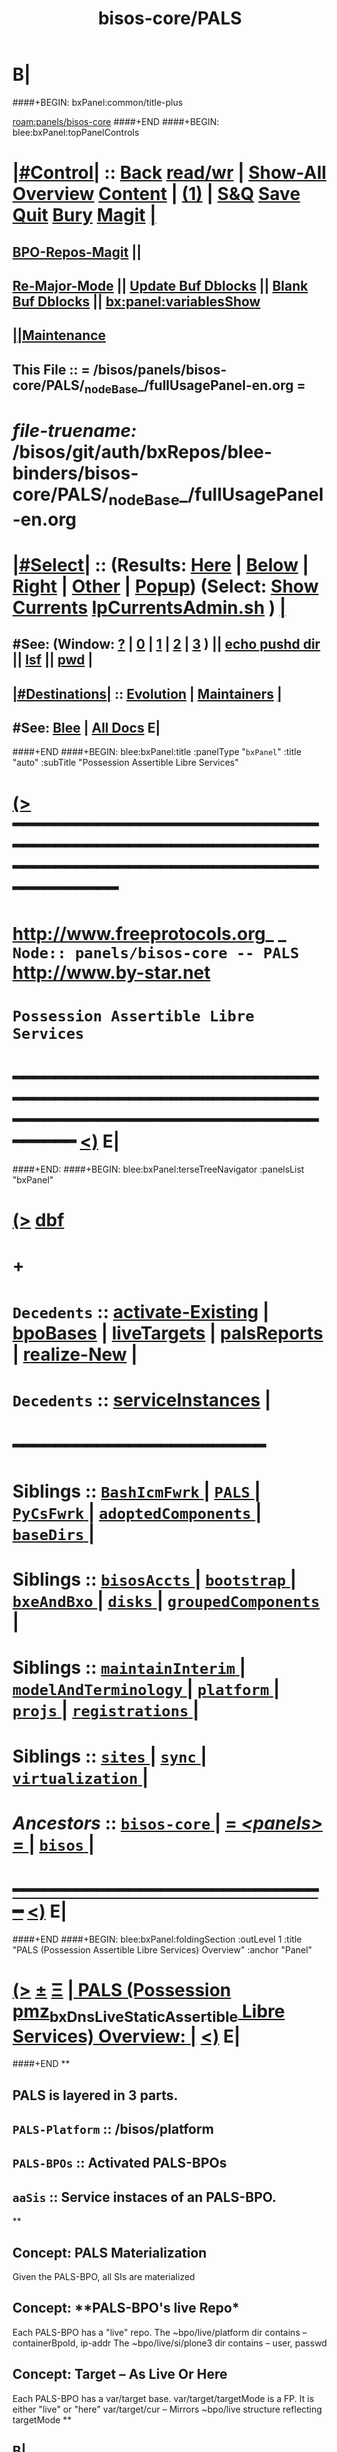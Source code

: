 * B|
####+BEGIN: bxPanel:common/title-plus
#+title: bisos-core/PALS
#+roam_tags: branch
#+roam_key: panels/bisos-core/PALS
[[roam:panels/bisos-core]]
####+END
####+BEGIN: blee:bxPanel:topPanelControls
*  [[elisp:(org-cycle)][|#Control|]] :: [[elisp:(blee:bnsm:menu-back)][Back]] [[elisp:(toggle-read-only)][read/wr]] | [[elisp:(show-all)][Show-All]]  [[elisp:(org-shifttab)][Overview]]  [[elisp:(progn (org-shifttab) (org-content))][Content]] | [[elisp:(delete-other-windows)][(1)]] | [[elisp:(progn (save-buffer) (kill-buffer))][S&Q]] [[elisp:(save-buffer)][Save]] [[elisp:(kill-buffer)][Quit]] [[elisp:(bury-buffer)][Bury]]  [[elisp:(magit)][Magit]]  [[elisp:(org-cycle)][| ]]
**  [[elisp:(bap:magit:bisos:current-bpo-repos/visit)][BPO-Repos-Magit]] ||
**  [[elisp:(blee:buf:re-major-mode)][Re-Major-Mode]] ||  [[elisp:(org-dblock-update-buffer-bx)][Update Buf Dblocks]] || [[elisp:(org-dblock-bx-blank-buffer)][Blank Buf Dblocks]] || [[elisp:(bx:panel:variablesShow)][bx:panel:variablesShow]]
**  [[elisp:(blee:menu-sel:comeega:maintenance:popupMenu)][||Maintenance]]
**  This File :: *= /bisos/panels/bisos-core/PALS/_nodeBase_/fullUsagePanel-en.org =*
* /file-truename:/  /bisos/git/auth/bxRepos/blee-binders/bisos-core/PALS/_nodeBase_/fullUsagePanel-en.org
*  [[elisp:(org-cycle)][|#Select|]]  :: (Results: [[elisp:(blee:bnsm:results-here)][Here]] | [[elisp:(blee:bnsm:results-split-below)][Below]] | [[elisp:(blee:bnsm:results-split-right)][Right]] | [[elisp:(blee:bnsm:results-other)][Other]] | [[elisp:(blee:bnsm:results-popup)][Popup]]) (Select:  [[elisp:(lsip-local-run-command "lpCurrentsAdmin.sh -i currentsGetThenShow")][Show Currents]]  [[elisp:(lsip-local-run-command "lpCurrentsAdmin.sh")][lpCurrentsAdmin.sh]] ) [[elisp:(org-cycle)][| ]]
**  #See:  (Window: [[elisp:(blee:bnsm:results-window-show)][?]] | [[elisp:(blee:bnsm:results-window-set 0)][0]] | [[elisp:(blee:bnsm:results-window-set 1)][1]] | [[elisp:(blee:bnsm:results-window-set 2)][2]] | [[elisp:(blee:bnsm:results-window-set 3)][3]] ) || [[elisp:(lsip-local-run-command-here "echo pushd dest")][echo pushd dir]] || [[elisp:(lsip-local-run-command-here "lsf")][lsf]] || [[elisp:(lsip-local-run-command-here "pwd")][pwd]] |
**  [[elisp:(org-cycle)][|#Destinations|]] :: [[Evolution]] | [[Maintainers]]  [[elisp:(org-cycle)][| ]]
**  #See:  [[elisp:(bx:bnsm:top:panel-blee)][Blee]] | [[elisp:(bx:bnsm:top:panel-listOfDocs)][All Docs]]  E|
####+END
####+BEGIN: blee:bxPanel:title :panelType "=bxPanel=" :title "auto" :subTitle "Possession Assertible Libre Services"
* [[elisp:(show-all)][(>]] ━━━━━━━━━━━━━━━━━━━━━━━━━━━━━━━━━━━━━━━━━━━━━━━━━━━━━━━━━━━━━━━━━━━━━━━━━━━━━━━━━━━━━━━━━━━━━━━━━
*   [[img-link:file:/bisos/blee/env/images/fpfByStarElipseTop-50.png][http://www.freeprotocols.org]]_ _   ~Node:: panels/bisos-core -- PALS~   [[img-link:file:/bisos/blee/env/images/fpfByStarElipseBottom-50.png][http://www.by-star.net]]
*                                       ~Possession Assertible Libre Services~
* ━━━━━━━━━━━━━━━━━━━━━━━━━━━━━━━━━━━━━━━━━━━━━━━━━━━━━━━━━━━━━━━━━━━━━━━━━━━━━━━━━━━━━━━━━━━━━  [[elisp:(org-shifttab)][<)]] E|
####+END:
####+BEGIN: blee:bxPanel:terseTreeNavigator :panelsList "bxPanel"
* [[elisp:(show-all)][(>]] [[elisp:(describe-function 'org-dblock-write:blee:bxPanel:terseTreeNavigator)][dbf]]
* +
*   =Decedents=  :: [[elisp:(blee:bnsm:panel-goto "/bisos/panels/bisos-core/PALS/activate-Existing")][activate-Existing]] *|* [[elisp:(blee:bnsm:panel-goto "/bisos/panels/bisos-core/PALS/bpoBases")][bpoBases]] *|* [[elisp:(blee:bnsm:panel-goto "/bisos/panels/bisos-core/PALS/liveTargets")][liveTargets]] *|* [[elisp:(blee:bnsm:panel-goto "/bisos/panels/bisos-core/PALS/palsReports")][palsReports]] *|* [[elisp:(blee:bnsm:panel-goto "/bisos/panels/bisos-core/PALS/realize-New")][realize-New]] *|*
*   =Decedents=  :: [[elisp:(blee:bnsm:panel-goto "/bisos/panels/bisos-core/PALS/serviceInstances")][serviceInstances]] *|*
*                                        *━━━━━━━━━━━━━━━━━━━━━━━━*
*   *Siblings*   :: [[elisp:(blee:bnsm:panel-goto "/bisos/panels/bisos-core/BashIcmFwrk/_nodeBase_")][ =BashIcmFwrk= ]] *|* [[elisp:(blee:bnsm:panel-goto "/bisos/panels/bisos-core/PALS/_nodeBase_")][ =PALS= ]] *|* [[elisp:(blee:bnsm:panel-goto "/bisos/panels/bisos-core/PyCsFwrk/_nodeBase_")][ =PyCsFwrk= ]] *|* [[elisp:(blee:bnsm:panel-goto "/bisos/panels/bisos-core/adoptedComponents/_nodeBase_")][ =adoptedComponents= ]] *|* [[elisp:(blee:bnsm:panel-goto "/bisos/panels/bisos-core/baseDirs/_nodeBase_")][ =baseDirs= ]] *|*
*   *Siblings*   :: [[elisp:(blee:bnsm:panel-goto "/bisos/panels/bisos-core/bisosAccts/_nodeBase_")][ =bisosAccts= ]] *|* [[elisp:(blee:bnsm:panel-goto "/bisos/panels/bisos-core/bootstrap/_nodeBase_")][ =bootstrap= ]] *|* [[elisp:(blee:bnsm:panel-goto "/bisos/panels/bisos-core/bxeAndBxo/_nodeBase_")][ =bxeAndBxo= ]] *|* [[elisp:(blee:bnsm:panel-goto "/bisos/panels/bisos-core/disks/_nodeBase_")][ =disks= ]] *|* [[elisp:(blee:bnsm:panel-goto "/bisos/panels/bisos-core/groupedComponents/_nodeBase_")][ =groupedComponents= ]] *|*
*   *Siblings*   :: [[elisp:(blee:bnsm:panel-goto "/bisos/panels/bisos-core/maintainInterim/_nodeBase_")][ =maintainInterim= ]] *|* [[elisp:(blee:bnsm:panel-goto "/bisos/panels/bisos-core/modelAndTerminology/_nodeBase_")][ =modelAndTerminology= ]] *|* [[elisp:(blee:bnsm:panel-goto "/bisos/panels/bisos-core/platform/_nodeBase_")][ =platform= ]] *|* [[elisp:(blee:bnsm:panel-goto "/bisos/panels/bisos-core/projs/_nodeBase_")][ =projs= ]] *|* [[elisp:(blee:bnsm:panel-goto "/bisos/panels/bisos-core/registrations/_nodeBase_")][ =registrations= ]] *|*
*   *Siblings*   :: [[elisp:(blee:bnsm:panel-goto "/bisos/panels/bisos-core/sites/_nodeBase_")][ =sites= ]] *|* [[elisp:(blee:bnsm:panel-goto "/bisos/panels/bisos-core/sync/_nodeBase_")][ =sync= ]] *|* [[elisp:(blee:bnsm:panel-goto "/bisos/panels/bisos-core/virtualization/_nodeBase_")][ =virtualization= ]] *|*
*   /Ancestors/  :: [[elisp:(blee:bnsm:panel-goto "//bisos/panels/bisos-core/_nodeBase_")][ =bisos-core= ]] *|* [[elisp:(blee:bnsm:panel-goto "//bisos/panels/_nodeBase_")][ = /<panels>/ = ]] *|* [[elisp:(dired "//bisos")][ ~bisos~ ]] *|*
*                                   _━━━━━━━━━━━━━━━━━━━━━━━━━━━━━━_                          [[elisp:(org-shifttab)][<)]] E|
####+END
####+BEGIN: blee:bxPanel:foldingSection :outLevel 1 :title "PALS (Possession Assertible Libre Services) Overview" :anchor "Panel"
* [[elisp:(show-all)][(>]]  _[[elisp:(blee:menu-sel:outline:popupMenu)][±]]_  _[[elisp:(blee:menu-sel:navigation:popupMenu)][Ξ]]_       [[elisp:(outline-show-subtree+toggle)][| *PALS (Possession pmz_bxDnsLiveStaticAssertible Libre Services) Overview:* |]] <<Panel>>   [[elisp:(org-shifttab)][<)]] E|
####+END
**
** PALS is layered in 3 parts.
** =PALS-Platform= :: /bisos/platform
** =PALS-BPOs= :: Activated PALS-BPOs
** =aaSis= :: Service instaces of an PALS-BPO.
**
** Concept: *PALS Materialization*
Given the PALS-BPO, all SIs are materialized
** Concept: **PALS-BPO's live Repo*
Each PALS-BPO has a "live" repo.
The ~bpo/live/platform dir contains -- containerBpoId, ip-addr
The ~bpo/live/si/plone3 dir contains -- user, passwd
** Concept: *Target -- As Live Or Here*
Each PALS-BPO has a var/target base.
var/target/targetMode is a FP. It is either "live" or "here"
var/target/cur -- Mirrors ~bpo/live structure reflecting targetMode
**
** B|
####+BEGIN: blee:bxPanel:foldingSection :outLevel 1 :sep t :title "Design And Next Steps" :anchor "anchor" :extraInfo ""
* /[[elisp:(beginning-of-buffer)][|^]]  [[elisp:(blee:menu-sel:navigation:popupMenu)][Ξ]] [[elisp:(delete-other-windows)][|1]]/
* [[elisp:(show-all)][(>]]  _[[elisp:(blee:menu-sel:outline:popupMenu)][±]]_  _[[elisp:(blee:menu-sel:navigation:popupMenu)][Ξ]]_       [[elisp:(outline-show-subtree+toggle)][| *Design And Next Steps:* |]] <<anchor>>   [[elisp:(org-shifttab)][<)]] E|
####+END
** -
** TODO Create /bisos/platform as symlink to /bisos/var/platform
** TODO Create /bisos/platform/FPs/sysBpoId  /bisos/platform/FPs/guestBpoId
** TODO Create /bisos/platform/plone3/usrName /bisos/platform/plone3/passwd In Plone3 Deployment
** TODO Create palsLive.py -- Creates Repo -- containerBpoId, ip-addr
** TODO Create palsTarget.py -- Creates ~bpo/var/target/targetMode
** TODO Create palsCredentials.py - Creates Repo - FPs: mainDomainBase palsAccessName palsAccessPasswd
** TODO Create aaSiCommonBasesPrep.py -- Based on marmeAcctsManage.py
** TODO Create aaSiCommonBasesPrep.py -- Based on marmeAcctsManage.py
** -
** B|
####+BEGIN: blee:bxPanel:foldingSection :outLevel 0 :sep t :title "PALS ICMs" :anchor "anchor" :extraInfo ""
* /[[elisp:(beginning-of-buffer)][|^]]  [[elisp:(blee:menu-sel:navigation:popupMenu)][Ξ]] [[elisp:(delete-other-windows)][|1]]/
* [[elisp:(show-all)][(>]]  _[[elisp:(blee:menu-sel:outline:popupMenu)][±]]_  _[[elisp:(blee:menu-sel:navigation:popupMenu)][Ξ]]_     [[elisp:(outline-show-subtree+toggle)][| _PALS ICMs_: |]] <<anchor>>   [[elisp:(org-shifttab)][<)]] E|
####+END
####+BEGIN: blee:panel:icm:bash:intro :outLevel 1 :sep t :folding? t :label "ShIcm" :icmName "palsAssign.sh" :comment "" :afterComment ""
* /[[elisp:(beginning-of-buffer)][|^]] [[elisp:(blee:menu-sel:navigation:popupMenu)][==]] [[elisp:(delete-other-windows)][|1]]/
* [[elisp:(show-all)][(>]] [[elisp:(blee:menu-sel:outline:popupMenu)][+-]] [[elisp:(blee:menu-sel:navigation:popupMenu)][==]]  [[elisp:(org-cycle)][| /ShIcm/ |]] :: [[elisp:(lsip-local-run-command "palsAssign.sh -i examples")][palsAssign.sh]]  [[elisp:(lsip-local-run-command "palsAssign.sh -i visit")][visit]]  [[elisp:(lsip-local-run-command "palsAssign.sh -i describe")][describe]] *|*  == *|*   [[elisp:(org-shifttab)][<)]] E|
####+END:
** -
** B|
####+BEGIN: blee:panel:icm:bash:intro :outLevel 1 :sep nil :folding? t :label "ShIcm" :icmName "palsRealizationFPs.sh" :comment "" :afterComment ""
* [[elisp:(show-all)][(>]] [[elisp:(blee:menu-sel:outline:popupMenu)][+-]] [[elisp:(blee:menu-sel:navigation:popupMenu)][==]]  [[elisp:(org-cycle)][| /ShIcm/ |]] :: [[elisp:(lsip-local-run-command "palsRealizationFPs.sh -i examples")][palsRealizationFPs.sh]]  [[elisp:(lsip-local-run-command "palsRealizationFPs.sh -i visit")][visit]]  [[elisp:(lsip-local-run-command "palsRealizationFPs.sh -i describe")][describe]] *|*  == *|*   [[elisp:(org-shifttab)][<)]] E|
####+END:
** -
** B|
####+BEGIN: blee:panel:icm:bash:intro :outLevel 1 :sep nil :folding? t :label "ShIcm" :icmName "palsRealize.sh" :comment "" :afterComment ""
* [[elisp:(show-all)][(>]] [[elisp:(blee:menu-sel:outline:popupMenu)][+-]] [[elisp:(blee:menu-sel:navigation:popupMenu)][==]]  [[elisp:(org-cycle)][| /ShIcm/ |]] :: [[elisp:(lsip-local-run-command "palsRealize.sh -i examples")][palsRealize.sh]]  [[elisp:(lsip-local-run-command "palsRealize.sh -i visit")][visit]]  [[elisp:(lsip-local-run-command "palsRealize.sh -i describe")][describe]] *|*  == *|*   [[elisp:(org-shifttab)][<)]] E|
####+END:
** -
** B|
####+BEGIN: blee:panel:icm:bash:intro :outLevel 1 :sep nil :folding? t :label "ShIcm" :icmName "palsApache2Manage.sh" :comment "" :afterComment ""
* [[elisp:(show-all)][(>]] [[elisp:(blee:menu-sel:outline:popupMenu)][+-]] [[elisp:(blee:menu-sel:navigation:popupMenu)][==]]  [[elisp:(org-cycle)][| /ShIcm/ |]] :: [[elisp:(lsip-local-run-command "palsApache2Manage.sh -i examples")][palsApache2Manage.sh]]  [[elisp:(lsip-local-run-command "palsApache2Manage.sh -i visit")][visit]]  [[elisp:(lsip-local-run-command "palsApache2Manage.sh -i describe")][describe]] *|*  == *|*   [[elisp:(org-shifttab)][<)]] E|
####+END:
** -
** B|
####+BEGIN: blee:panel:icm:bash:intro :outLevel 1 :sep nil :folding? t :label "ShIcm" :icmName "bssApache2Manage.sh" :comment "Bx Services Specifications" :afterComment ""
* [[elisp:(show-all)][(>]] [[elisp:(blee:menu-sel:outline:popupMenu)][+-]] [[elisp:(blee:menu-sel:navigation:popupMenu)][==]]  [[elisp:(org-cycle)][| /ShIcm/ |]] :: [[elisp:(lsip-local-run-command "bssApache2Manage.sh -i examples")][bssApache2Manage.sh]]  [[elisp:(lsip-local-run-command "bssApache2Manage.sh -i visit")][visit]]  [[elisp:(lsip-local-run-command "bssApache2Manage.sh -i describe")][describe]] *|*  =Bx Services Specifications= *|*   [[elisp:(org-shifttab)][<)]] E|
####+END:
** -
** B|
####+BEGIN: blee:panel:icm:bash:intro :outLevel 1 :sep nil :folding? t :label "PyIcm" :icmName "palsBpoManage.py" :comment "Perhaps rename to palsInfo.py" :afterComment ""
* [[elisp:(show-all)][(>]] [[elisp:(blee:menu-sel:outline:popupMenu)][+-]] [[elisp:(blee:menu-sel:navigation:popupMenu)][==]]  [[elisp:(org-cycle)][| /PyIcm/ |]] :: [[elisp:(lsip-local-run-command "palsBpoManage.py -i examples")][palsBpoManage.py]]  [[elisp:(lsip-local-run-command "palsBpoManage.py -i visit")][visit]]  [[elisp:(lsip-local-run-command "palsBpoManage.py -i describe")][describe]] *|*  =Perhaps rename to palsInfo.py= *|*   [[elisp:(org-shifttab)][<)]] E|
####+END:
** -
**
** B|
####+BEGIN: blee:panel:icm:bash:intro :outLevel 1 :sep nil :folding? t :label "PyIcm" :icmName "palsCredentials.py" :comment "Write / Read Credentials FPs" :afterComment ""
* [[elisp:(show-all)][(>]] [[elisp:(blee:menu-sel:outline:popupMenu)][+-]] [[elisp:(blee:menu-sel:navigation:popupMenu)][==]]  [[elisp:(org-cycle)][| /PyIcm/ |]] :: [[elisp:(lsip-local-run-command "palsCredentials.py -i examples")][palsCredentials.py]]  [[elisp:(lsip-local-run-command "palsCredentials.py -i visit")][visit]]  [[elisp:(lsip-local-run-command "palsCredentials.py -i describe")][describe]] *|*  =Write / Read Credentials FPs= *|*   [[elisp:(org-shifttab)][<)]] E|
####+END:
** -
**
** B|
####+BEGIN: blee:panel:icm:bash:intro :outLevel 1 :sep nil :folding? t :label "PyIcm" :icmName "palsLive.py" :comment "Write / Read Live FPs" :afterComment ""
* [[elisp:(show-all)][(>]] [[elisp:(blee:menu-sel:outline:popupMenu)][+-]] [[elisp:(blee:menu-sel:navigation:popupMenu)][==]]  [[elisp:(org-cycle)][| /PyIcm/ |]] :: [[elisp:(lsip-local-run-command "palsLive.py -i examples")][palsLive.py]]  [[elisp:(lsip-local-run-command "palsLive.py -i visit")][visit]]  [[elisp:(lsip-local-run-command "palsLive.py -i describe")][describe]] *|*  =Write / Read Live FPs= *|*   [[elisp:(org-shifttab)][<)]] E|
####+END:
** -
**
** B|
####+BEGIN: blee:panel:icm:bash:intro :outLevel 1 :sep nil :folding? t :label "PyIcm" :icmName "palsTarget.py" :comment "Write / Read Target FPs" :afterComment ""
* [[elisp:(show-all)][(>]] [[elisp:(blee:menu-sel:outline:popupMenu)][+-]] [[elisp:(blee:menu-sel:navigation:popupMenu)][==]]  [[elisp:(org-cycle)][| /PyIcm/ |]] :: [[elisp:(lsip-local-run-command "palsTarget.py -i examples")][palsTarget.py]]  [[elisp:(lsip-local-run-command "palsTarget.py -i visit")][visit]]  [[elisp:(lsip-local-run-command "palsTarget.py -i describe")][describe]] *|*  =Write / Read Target FPs= *|*   [[elisp:(org-shifttab)][<)]] E|
####+END:
** -
** +
** B|
####+BEGIN: blee:panel:file:text/intro :outLevel 1 :sep nil :folding t :fileName "/bisos/pals/bin/palsAssign_lib.sh" :comment ""  :afterComment ""
* [[elisp:(show-all)][(>]] [[elisp:(blee:menu-sel:outline:popupMenu)][+-]] [[elisp:(blee:menu-sel:navigation:popupMenu)][==]]  /nil/ :: [[elisp:(find-file "/bisos/pals/bin/palsAssign_lib.sh")][palsAssign_lib.sh]] || [[elisp:(find-file-other-window "/bisos/pals/bin/palsAssign_lib.sh")][Visit In Other]] *|*  == *|*   [[elisp:(org-shifttab)][<)]] E|
####+END:
####+BEGIN: blee:panel:file:text/intro :outLevel 1 :sep nil :folding t :fileName "/bisos/pals/bin/palsRealizationFPs_lib.sh" :comment ""  :afterComment ""
* [[elisp:(show-all)][(>]] [[elisp:(blee:menu-sel:outline:popupMenu)][+-]] [[elisp:(blee:menu-sel:navigation:popupMenu)][==]]  /nil/ :: [[elisp:(find-file "/bisos/pals/bin/palsRealizationFPs_lib.sh")][palsRealizationFPs_lib.sh]] || [[elisp:(find-file-other-window "/bisos/pals/bin/palsRealizationFPs_lib.sh")][Visit In Other]] *|*  == *|*   [[elisp:(org-shifttab)][<)]] E|
####+END:
####+BEGIN: blee:panel:icm:bash:intro :outLevel 1 :sep nil :folding? nil :label "ShIcm" :icmName "palsByNameRealize.sh" :comment "" :afterComment ""
* [[elisp:(show-all)][(>]] [[elisp:(blee:menu-sel:outline:popupMenu)][+-]] [[elisp:(blee:menu-sel:navigation:popupMenu)][==]]  /ShIcm/ :: [[elisp:(lsip-local-run-command "palsByNameRealize.sh -i examples")][palsByNameRealize.sh]]  [[elisp:(lsip-local-run-command "palsByNameRealize.sh -i visit")][visit]]  [[elisp:(lsip-local-run-command "palsByNameRealize.sh -i describe")][describe]] *|*  == *|*   [[elisp:(org-shifttab)][<)]] E|
####+END:
####+BEGIN: blee:bxPanel:foldingSection :outLevel 0 :sep t :title "UsgAcct Associate" :anchor "" :extraInfo ""
* /[[elisp:(beginning-of-buffer)][|^]]  [[elisp:(blee:menu-sel:navigation:popupMenu)][Ξ]] [[elisp:(delete-other-windows)][|1]]/
* [[elisp:(show-all)][(>]]  _[[elisp:(blee:menu-sel:outline:popupMenu)][±]]_  _[[elisp:(blee:menu-sel:navigation:popupMenu)][Ξ]]_     [[elisp:(outline-show-subtree+toggle)][| _UsgAcct Associate_: |]]    [[elisp:(org-shifttab)][<)]] E|
####+END
####+BEGIN: blee:panel:icm:bash:cmnd :outLevel 1 :sep nil :folding? t :label "Cmd" :icmName "usgPalsManage.sh  -h -v -n showRun -i usgEnvWithAaisBynameAssociate" :comment "" :afterComment ""
* [[elisp:(show-all)][(>]] [[elisp:(blee:menu-sel:outline:popupMenu)][+-]] [[elisp:(blee:menu-sel:navigation:popupMenu)][==]]  [[elisp:(org-cycle)][| /Cmd/ |]] :: [[elisp:(lsip-local-run-command "usgPalsManage.sh  -h -v -n showRun -i usgEnvWithAaisBynameAssociate")][usgPalsManage.sh  -h -v -n showRun -i usgEnvWithAaisBynameAssociate]] *|*  == *|*    [[elisp:(org-shifttab)][<)]] E|
####+END:
####+BEGIN: blee:bxPanel:separator :outLevel 1
* /[[elisp:(beginning-of-buffer)][|^]] [[elisp:(blee:menu-sel:navigation:popupMenu)][==]] [[elisp:(delete-other-windows)][|1]]/
####+END
** +
**
** B|
####+BEGIN: blee:bxPanel:evolution
* [[elisp:(show-all)][(>]] [[elisp:(describe-function 'org-dblock-write:blee:bxPanel:evolution)][dbf]]
*                                   _━━━━━━━━━━━━━━━━━━━━━━━━━━━━━━_
* [[elisp:(show-all)][|n]]  _[[elisp:(blee:menu-sel:outline:popupMenu)][±]]_  _[[elisp:(blee:menu-sel:navigation:popupMenu)][Ξ]]_     [[elisp:(org-cycle)][| *Maintenance:* | ]]  [[elisp:(blee:menu-sel:agenda:popupMenu)][||Agenda]]  <<Evolution>>  [[elisp:(org-shifttab)][<)]] E|
####+END
####+BEGIN: blee:bxPanel:foldingSection :outLevel 2 :title "Notes, Ideas, Tasks, Agenda" :anchor "Tasks"
** [[elisp:(show-all)][(>]]  _[[elisp:(blee:menu-sel:outline:popupMenu)][±]]_  _[[elisp:(blee:menu-sel:navigation:popupMenu)][Ξ]]_       [[elisp:(outline-show-subtree+toggle)][| /Notes, Ideas, Tasks, Agenda:/ |]] <<Tasks>>   [[elisp:(org-shifttab)][<)]] E|
####+END
*** TODO Some Idea
####+BEGIN: blee:bxPanel:evolutionMaintainers
** [[elisp:(show-all)][(>]] [[elisp:(describe-function 'org-dblock-write:blee:bxPanel:evolutionMaintainers)][dbf]]
** [[elisp:(show-all)][|n]]  _[[elisp:(blee:menu-sel:outline:popupMenu)][±]]_  _[[elisp:(blee:menu-sel:navigation:popupMenu)][Ξ]]_       [[elisp:(org-cycle)][| /Bug Reports, Development Team:/ | ]]  <<Maintainers>>
***  Problem Report                       ::   [[elisp:(find-file "")][Send debbug Email]]
***  Maintainers                          ::   [[bbdb:Mohsen.*Banan]]  :: http://mohsen.1.banan.byname.net  E|
####+END
* B|
####+BEGIN: blee:bxPanel:footerPanelControls
* [[elisp:(show-all)][(>]] ━━━━━━━━━━━━━━━━━━━━━━━━━━━━━━━━━━━━━━━━━━━━━━━━━━━━━━━━━━━━━━━━━━━━━━━━━━━━━━━━━━━━━━━━━━━━━━━━━
* /Footer Controls/ ::  [[elisp:(blee:bnsm:menu-back)][Back]]  [[elisp:(toggle-read-only)][toggle-read-only]]  [[elisp:(show-all)][Show-All]]  [[elisp:(org-shifttab)][Cycle Glob Vis]]  [[elisp:(delete-other-windows)][1 Win]]  [[elisp:(save-buffer)][Save]]   [[elisp:(kill-buffer)][Quit]]  [[elisp:(org-shifttab)][<)]] E|
####+END
####+BEGIN: blee:bxPanel:footerOrgParams
* [[elisp:(show-all)][(>]] [[elisp:(describe-function 'org-dblock-write:blee:bxPanel:footerOrgParams)][dbf]]
* [[elisp:(show-all)][|n]]  _[[elisp:(blee:menu-sel:outline:popupMenu)][±]]_  _[[elisp:(blee:menu-sel:navigation:popupMenu)][Ξ]]_     [[elisp:(org-cycle)][| *= Org-Mode Local Params: =* | ]]
#+STARTUP: overview
#+STARTUP: lognotestate
#+STARTUP: inlineimages
#+SEQ_TODO: TODO WAITING DELEGATED | DONE DEFERRED CANCELLED
#+TAGS: @desk(d) @home(h) @work(w) @withInternet(i) @road(r) call(c) errand(e)
#+CATEGORY: N:PALS

####+END
####+BEGIN: blee:bxPanel:footerEmacsParams :primMode "org-mode"
* [[elisp:(show-all)][(>]] [[elisp:(describe-function 'org-dblock-write:blee:bxPanel:footerEmacsParams)][dbf]]
* [[elisp:(show-all)][|n]]  _[[elisp:(blee:menu-sel:outline:popupMenu)][±]]_  _[[elisp:(blee:menu-sel:navigation:popupMenu)][Ξ]]_     [[elisp:(org-cycle)][| *= Emacs Local Params: =* | ]]
# Local Variables:
# eval: (setq-local ~selectedSubject "noSubject")
# eval: (setq-local ~primaryMajorMode 'org-mode)
# eval: (setq-local ~blee:panelUpdater nil)
# eval: (setq-local ~blee:dblockEnabler nil)
# eval: (setq-local ~blee:dblockController "interactive")
# eval: (img-link-overlays)
# eval: (set-fill-column 115)
# eval: (blee:fill-column-indicator/enable)
# eval: (bx:load-file:ifOneExists "./panelActions.el")
# End:

####+END

